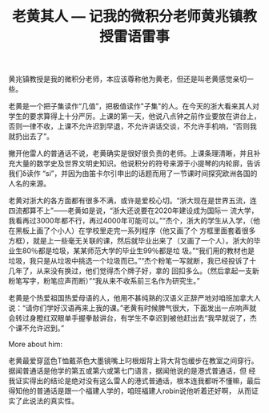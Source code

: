 #+title: 老黄其人 --- 记我的微积分老师黄兆镇教授雷语雷事
#+OPTIONS: toc:nil ':t html-postamble:nil tags:nil num:nil
#+HTML_HEAD: <link rel="stylesheet" type="text/css" href="../minimal.css" />

黄兆镇教授是我的微积分老师，本应该尊称他为黄老，但还是叫老黄感觉亲切一些。

老黄是一个把子集读作“几值”，把极值读作"子集"的人。在今天的浙大看来其人对学生的要求算得上十分严厉。上课的第一天，他说八点钟之前作业要放在讲台上，否则一律不收，上课不允许迟到早退，不允许讲话交谈，不允许手机响，“否则我就扔出去了”。

撇开他雷人的普通话不说，老黄确实是很好很负责的老师。上课条理清晰，并且补充大量的数学史及世界文明史知识。他说积分的符号来源于小提琴的内轮廓，告诉我们δ读作 “si”，并因为由笛卡尔引申出的话题而用了一节课时间探究欧洲各国的人名的来源。

老黄对浙大的各方面都有很多不满，或许是爱校心切。“浙大现在是世界五流，连四流都算不上”——老黄如是说，“浙大还说要在2020年建设成为国际一 流大学，我看再过3000年都不行，再过4000年可能可以。”“杰个，浙大的学生从入学，（他在黑板上画了个小人）在学校里走完一系列程序（他又画了个 方框里面套着很多方框），就是上一些毫无关联的课，然后就毕业出来了（又画了一个人）。浙大的毕业生80％都是垃圾，某某师范大学的毕业生99％都是垃 圾。”“我们用的教材也是垃圾，我只是从垃圾中挑选一个垃圾而已。”“杰个粉笔一写就断，我已经投诉了十几年了，从来没有换过，他们觉得杰个牌子好，拿的 回扣多么。（然后拿起一支新粉笔写字，粉笔应声而断）”“我从来不收系前三名作为研究生。”

老黄是个热爱祖国热爱母语的人，他用不甚纯熟的汉语义正辞严地对咱班加拿大人说：“请你们学好汉语再来上我的课。”老黄有时候脾气很大，下面发出一点响声就会转过身瞪红双眼单手握拳敲讲台，有学生不幸迟到被他赶出去“我早就说了，杰个课不允许迟到。”

More about him:

老黄最爱穿蓝色T恤戴茶色大墨镜嘴上叼根烟背上背大背包缓步在教室之间穿行。据闻普通话是他学的第五或第六或第七门语言，据闻他说的是港式普通话，但 经我证实得出的结论是绝对没有这么雷人的港式普通话，根本连我都听不懂嘛，最后得知他的普通话是跟一个福建人学的，咱班福建人robin说他听着还好啊， 从而证实了此说法的真实性。
